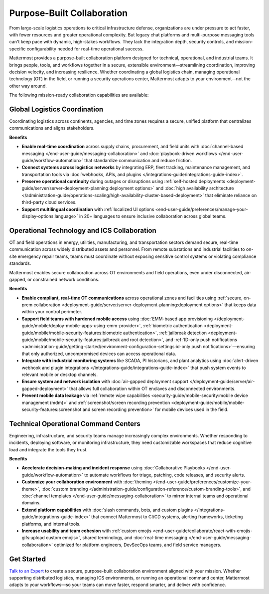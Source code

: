Purpose-Built Collaboration
===========================

From large-scale logistics operations to critical infrastructure defense, organizations are under pressure to act faster, with fewer resources and greater operational complexity. But legacy chat platforms and multi-purpose messaging tools can't keep pace with dynamic, high-stakes workflows. They lack the integration depth, security controls, and mission-specific configurability needed for real-time operational success.

Mattermost provides a purpose-built collaboration platform designed for technical, operational, and industrial teams. It brings people, tools, and workflows together in a secure, extensible environment—streamlining coordination, improving decision velocity, and increasing resilience. Whether coordinating a global logistics chain, managing operational technology (OT) in the field, or running a security operations center, Mattermost adapts to your environment—not the other way around.

.. image:: /images/Enterprise-to-Tactical-Edge.png
    :alt: Secure, Mission-Focused Collaboration to Enable Faster, Informed Decision-Making across Environments.

The following mission-ready collaboration capabilities are available:

Global Logistics Coordination
-----------------------------

Coordinating logistics across continents, agencies, and time zones requires a secure, unified platform that centralizes communications and aligns stakeholders.

**Benefits**

- **Enable real-time coordination** across supply chains, procurement, and field units with :doc:`channel-based messaging </end-user-guide/messaging-collaboration>` and :doc:`playbook-driven workflows </end-user-guide/workflow-automation>` that standardize communication and reduce friction.
- **Connect systems across logistics networks** by integrating ERP, fleet tracking, maintenance management, and transportation tools via :doc:`webhooks, APIs, and plugins </integrations-guide/integrations-guide-index>`.
- **Preserve operational continuity** during outages or disruptions using :ref:`self-hosted deployments <deployment-guide/server/server-deployment-planning:deployment options>` and :doc:`high availability architecture </administration-guide/operations-scaling/high-availability-cluster-based-deployment>` that eliminate reliance on third-party cloud services.
- **Support multilingual coordination** with :ref:`localized UI options <end-user-guide/preferences/manage-your-display-options:language>` in 20+ languages to ensure inclusive collaboration across global teams.

Operational Technology and ICS Collaboration
--------------------------------------------

OT and field operations in energy, utilities, manufacturing, and transportation sectors demand secure, real-time communication across widely distributed assets and personnel. From remote substations and industrial facilities to on-site emergency repair teams, teams must coordinate without exposing sensitive control systems or violating compliance standards.

Mattermost enables secure collaboration across OT environments and field operations, even under disconnected, air-gapped, or constrained network conditions.

**Benefits**

- **Enable compliant, real-time OT communications** across operational zones and facilities using :ref:`secure, on-prem collaboration <deployment-guide/server/server-deployment-planning:deployment options>` that keeps data within your control perimeter.
- **Support field teams with hardened mobile access** using :doc:`EMM-based app provisioning </deployment-guide/mobile/deploy-mobile-apps-using-emm-provider>`, :ref:`biometric authentication <deployment-guide/mobile/mobile-security-features:biometric authentication>`, :ref:`jailbreak detection <deployment-guide/mobile/mobile-security-features:jailbreak and root detection>`, and :ref:`ID-only push notifications <administration-guide/getting-started/environment-configuration-settings:id-only push notifications>`—ensuring that only authorized, uncompromised devices can access operational data.
- **Integrate with industrial monitoring systems** like SCADA, PI historians, and plant analytics using :doc:`alert-driven webhook and plugin integrations </integrations-guide/integrations-guide-index>` that push system events to relevant mobile or desktop channels.
- **Ensure system and network isolation** with :doc:`air-gapped deployment support </deployment-guide/server/air-gapped-deployment>` that allows full collaboration within OT enclaves and disconnected environments.
- **Prevent mobile data leakage** via :ref:`remote wipe capabilities <security-guide/mobile-security:mobile device management (mdm)>` and :ref:`screenshot/screen recording prevention <deployment-guide/mobile/mobile-security-features:screenshot and screen recording prevention>` for mobile devices used in the field.

Technical Operational Command Centers
-------------------------------------

Engineering, infrastructure, and security teams manage increasingly complex environments. Whether responding to incidents, deploying software, or monitoring infrastructure, they need customizable workspaces that reduce cognitive load and integrate the tools they trust.

**Benefits**

- **Accelerate decision-making and incident response** using :doc:`Collaborative Playbooks </end-user-guide/workflow-automation>` to automate workflows for triage, patching, code releases, and security alerts.
- **Customize your collaboration environment** with :doc:`theming </end-user-guide/preferences/customize-your-theme>`, :doc:`custom branding </administration-guide/configuration-reference/custom-branding-tools>`, and :doc:`channel templates </end-user-guide/messaging-collaboration>` to mirror internal teams and operational domains.
- **Extend platform capabilities** with :doc:`slash commands, bots, and custom plugins </integrations-guide/integrations-guide-index>` that connect Mattermost to CI/CD systems, alerting frameworks, ticketing platforms, and internal tools.
- **Increase usability and team cohesion** with :ref:`custom emojis <end-user-guide/collaborate/react-with-emojis-gifs:upload custom emojis>`, shared terminology, and :doc:`real-time messaging </end-user-guide/messaging-collaboration>` optimized for platform engineers, DevSecOps teams, and field service managers.

Get Started
-----------

`Talk to an Expert <https://mattermost.com/contact-sales/>`_ to create a secure, purpose-built collaboration environment aligned with your mission. Whether supporting distributed logistics, managing ICS environments, or running an operational command center, Mattermost adapts to your workflows—so your teams can move faster, respond smarter, and deliver with confidence.